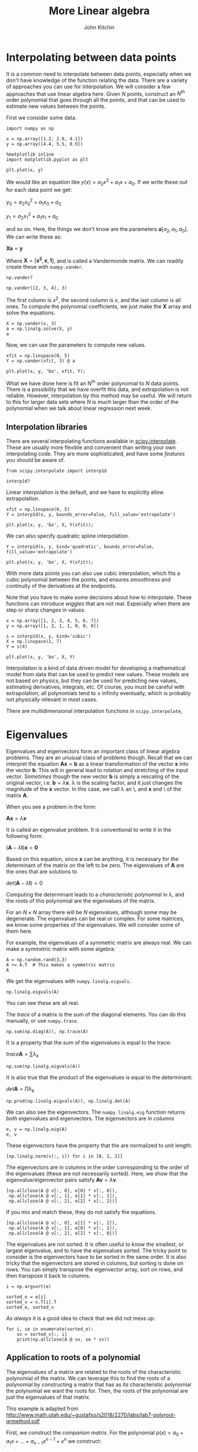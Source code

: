 #+TITLE:  More Linear algebra
#+AUTHOR: John Kitchin
#+OX-IPYNB-KEYWORD-METADATA: keywords
#+KEYWORDS: numpy.linalg.solve, scipy.interpolate.interp1d, numpy.linalg.eigvals, numpy.linalg.eig, numpy.argsort

* Interpolating between data points

It is a common need to interpolate between data points, especially when we don't have knowledge of the function relating the data. There are a variety of approaches you can use for interpolation. We will consider a few approaches that use linear algebra here. Given $N$ points, construct an $N^{th}$ order polynomial that goes through all the points, and that can be used to estimate new values between the points.

First we consider some data.

#+BEGIN_SRC ipython
import numpy as np

x = np.array([1.2, 2.9, 4.1])
y = np.array([4.4, 5.5, 8.9])

%matplotlib inline
import matplotlib.pyplot as plt

plt.plot(x, y)
#+END_SRC

#+RESULTS:
:RESULTS:
# Out[159]:
# text/plain
: [<matplotlib.lines.Line2D at 0x12baa9048>]



# image/png
[[file:obipy-resources/e021eb5cde8c0f560ad245cab4a1f678-559298FK.png]]
:END:

We would like an equation like $y(x) = a_2 x^2 + a_1 x + a_0$. If we write these out for each data point we get:

$y_0 = a_2 x_0^2 + a_1 x_0 + a_0$

$y_1 = a_2 x_1^2 + a_1 x_1 + a_0$

and so on. Here, the things we don't know are the parameters $\mathbf{a} [a_2, a_1, a_0]$. We can write these as:

$\mathbf{X} \mathbf{a} = \mathbf{y}$

Where $\mathbf{X} = [\mathbf{x^2}, \mathbf{x}, \mathbf{1}]$, and is called a Vandermonde matrix. We can readily create these with ~numpy.vander~.

#+BEGIN_SRC ipython
np.vander?
#+END_SRC

#+BEGIN_SRC ipython
np.vander([2, 3, 4], 3)
#+END_SRC

#+RESULTS:
:RESULTS:
# Out[166]:
# text/plain
: array([[ 4,  2,  1],
:        [ 9,  3,  1],
:        [16,  4,  1]])
:END:

The first column is $x^2$, the second column is $x$, and the last column is all ones. To compute the polynomial coefficients, we just make the $\mathbf{X}$ array and solve the equations.

#+BEGIN_SRC ipython
X = np.vander(x, 3)
a = np.linalg.solve(X, y)
a
#+END_SRC

#+RESULTS:
:RESULTS:
# Out[167]:
# text/plain
: array([ 0.75, -2.44,  6.25])
:END:

Now, we can use the parameters to compute new values.

#+BEGIN_SRC ipython
xfit = np.linspace(0, 5)
Y = np.vander(xfit, 3) @ a

plt.plot(x, y, 'bo', xfit, Y);
#+END_SRC

#+RESULTS:
:RESULTS:
# Out[171]:


# image/png
[[file:obipy-resources/e021eb5cde8c0f560ad245cab4a1f678-5592994o.png]]
:END:

What we have done here is fit an N^{th} order polynomial to $N$ data points. There is a possibility that we have overfit this data, and extrapolation is not reliable. However, interpolation by this method may be useful. We will return to this for larger data sets where $N$ is much larger than the order of the polynomial when we talk about linear regression next week.

** Interpolation libraries

There are several interpolating functions available in [[https://docs.scipy.org/doc/scipy/reference/interpolate.html][scipy.interpolate]]. These are usually more flexible and convenient than writing your own interpolating code. They are more sophisticated, and have some /features/ you should be aware of.

#+BEGIN_SRC ipython
from scipy.interpolate import interp1d

interp1d?
#+END_SRC

#+RESULTS:
:RESULTS:
# Out[170]:
:END:

Linear interpolation is the default, and we have to explicitly allow extrapolation.

#+BEGIN_SRC ipython
xfit = np.linspace(0, 5)
Y = interp1d(x, y, bounds_error=False, fill_value='extrapolate')

plt.plot(x, y, 'bo', X, Y(xfit));
#+END_SRC

#+RESULTS:
:RESULTS:
# Out[176]:


# image/png
[[file:obipy-resources/e021eb5cde8c0f560ad245cab4a1f678-55929XN1.png]]
:END:

We can also specify quadratic spline interpolation.

#+BEGIN_SRC ipython
Y = interp1d(x, y, kind='quadratic', bounds_error=False, fill_value='extrapolate')

plt.plot(x, y, 'bo', X, Y(xfit));
#+END_SRC

#+RESULTS:
:RESULTS:
# Out[181]:


# image/png
[[file:obipy-resources/e021eb5cde8c0f560ad245cab4a1f678-55929JXE.png]]
:END:

With more data points you can also use cubic interpolation, which fits a cubic polynomial between the points, and ensures smoothness and continuity of the derivatives at the endpoints.

# https://en.wikiversity.org/wiki/Cubic_Spline_Interpolation for linear algebra way to get coefficients.

# http://mathworld.wolfram.com/CubicSpline.html

Note that you have to make some decisions about how to interpolate. These functions can introduce /wiggles/ that are not real. Especially when there are step or sharp changes  in values.

#+BEGIN_SRC ipython
x = np.array([1, 2, 3, 4, 5, 6, 7])
y = np.array([1, 2, 1, 1, 0, 0, 0])

s = interp1d(x, y, kind='cubic')
X = np.linspace(1, 7)
Y = s(X)

plt.plot(x, y, 'bo', X, Y)
#+END_SRC

#+RESULTS:
:RESULTS:
# Out[188]:
# text/plain
: [<matplotlib.lines.Line2D at 0x12da87a90>,
:  <matplotlib.lines.Line2D at 0x12da87c18>]



# image/png
[[file:obipy-resources/e021eb5cde8c0f560ad245cab4a1f678-55929XUp.png]]
:END:

Interpolation is a kind of data driven model for developing a mathematical model from data that can be used to predict new values. These models are not based on physics, but they can be used for predicting new values, estimating derivatives, integrals, etc. Of course, you must be careful with extrapolation; all polynomials tend to \pm infinity eventually, which is probably not physically relevant in most cases.

There are multidimensional interpolation functions in ~scipy.interpolate~,


* Eigenvalues

Eigenvalues and eigenvectors form an important class of linear algebra problems. They are an unusual class of problems though. Recall that we can interpret the equation $\mathbf{A}\mathbf{x} = \mathbf{b}$ as a linear transformation of the vector $\mathbf{x}$ into the vector $\mathbf{b}$. This will in general lead to rotation and stretching of the input vector. /Sometimes/ though the new vector $\mathbf{b}$ is simply a rescaling of the original vector, i.e. $\mathbf{b} = \lambda \mathbf{x}$. \lambda is the scaling factor, and it just changes the magnitude of the $\mathbf{x}$ vector. In this case, we call \lambda an \eigenvalue\, and $\mathbf{x}$ and \eigenvector\ of the matrix $\mathbf{A}$.

When you see a problem in the form:

$\mathbf{A}\mathbf{x} = \lambda \mathbf{x}$

It is called an eigenvalue problem. It is conventional to write it in the following form:

$(\mathbf{A} - \lambda \mathbf{I})\mathbf{x} = \mathbf{0}$

Based on this equation, since $\mathbf{x}$ can be anything, it is necessary for the determinant of the matrix on the left to be zero. The eigenvalues of $\mathbf{A}$ are the ones that are solutions to

$det(\mathbf{A} - \lambda \mathbf{I}) = 0$

Computing the determinant leads to a /characteristic polynomial/ in \lambda, and the roots of this polynomial are the eigenvalues of the matrix.

For an $N \times N$ array there will be $N$ eigenvalues, although some may be degenerate. The eigenvalues can be real or complex. For some matrices, we know some properties of the eigenvalues. We will consider some of them here.

For example, the eigenvalues of a symmetric matrix are always real. We can make a symmetric matrix with some algebra:

#+BEGIN_SRC ipython
A = np.random.rand(3,3)
A += A.T  # This makes a symmetric matrix
A
#+END_SRC

#+RESULTS:
:RESULTS:
# Out[189]:
# text/plain
: array([[ 1.44,  1.  ,  0.46],
:        [ 1.  ,  0.67,  0.97],
:        [ 0.46,  0.97,  0.72]])
:END:

 We get the eigenvalues with ~numpy.linalg.eigvals~.

#+BEGIN_SRC ipython
np.linalg.eigvals(A)
#+END_SRC

#+RESULTS:
:RESULTS:
# Out[190]:
# text/plain
: array([ 2.61,  0.62, -0.39])
:END:

You can see these are all real.

The /trace/ of a matrix is the sum of the diagonal elements. You can do this manually, or use ~numpy.trace~.

#+BEGIN_SRC ipython
np.sum(np.diag(A)), np.trace(A)
#+END_SRC

#+RESULTS:
:RESULTS:
# Out[191]:
# text/plain
: (2.8302306710535605, 2.8302306710535605)
:END:

It is a property that the sum of the eigenvalues is equal to the trace:

$trace \mathbf{A} = \sum \lambda_k$

#+BEGIN_SRC ipython
np.sum(np.linalg.eigvals(A))
#+END_SRC

#+RESULTS:
:RESULTS:
# Out[192]:
# text/plain
: 2.8302306710535627
:END:

It is also true that the product of the eigenvalues is equal to the determinant:

$det \mathbf{A} = \prod \lambda_k$

#+BEGIN_SRC ipython
np.prod(np.linalg.eigvals(A)), np.linalg.det(A)
#+END_SRC

#+RESULTS:
:RESULTS:
# Out[193]:
# text/plain
: (-0.63229403451500454, -0.63229403451500354)
:END:

We can also see the eigenvectors. The ~numpy.linalg.eig~ function returns /both/ eigenvalues and eigenvectors. The eigenvectors are in /columns/

#+BEGIN_SRC ipython
e, v = np.linalg.eig(A)
e, v
#+END_SRC

#+RESULTS:
:RESULTS:
# Out[200]:
# text/plain
: (array([ 2.61,  0.62, -0.39]), array([[-0.68, -0.68,  0.29],
:         [-0.58,  0.25, -0.78],
:         [-0.46,  0.69,  0.56]]))
:END:

These eigenvectors have the property that the are normalized to unit length:

#+BEGIN_SRC ipython
[np.linalg.norm(v[:, i]) for i in [0, 1, 2]]
#+END_SRC

#+RESULTS:
:RESULTS:
# Out[213]:
# text/plain
: [1.0, 0.99999999999999989, 1.0]
:END:

The eigenvectors are in columns in the order corresponding to the order of the eigenvalues (these are not necessarily sorted). Here, we show that the eigenvalue/eigenvector pairs satisfy $\mathbf{A} \mathbf{v} = \lambda \mathbf{v}$.

#+BEGIN_SRC ipython
[np.allclose(A @ v[:, 0], e[0] * v[:, 0]),
 np.allclose(A @ v[:, 1], e[1] * v[:, 1]),
 np.allclose(A @ v[:, 2], e[2] * v[:, 2])]
#+END_SRC

#+RESULTS:
:RESULTS:
# Out[216]:
# text/plain
: [True, True, True]
:END:

If you mix and match these, they do not satisfy the equations.

#+BEGIN_SRC ipython
[np.allclose(A @ v[:, 0], e[1] * v[:, 2]),
 np.allclose(A @ v[:, 1], e[0] * v[:, 1]),
 np.allclose(A @ v[:, 2], e[2] * v[:, 0])]
#+END_SRC

#+RESULTS:
:RESULTS:
# Out[219]:
# text/plain
: [False, False, False]
:END:

The eigenvalues are not sorted. It is often useful to know the smallest, or largest eigenvalue, and to have the eigenvalues sorted. The tricky point to consider is the eigenvectors have to be sorted in the same order. It is also tricky that the eigenvectors are stored in columns, but sorting is done on rows. You can simply transpose the eigenvector array, sort on rows, and then transpose it back to columns.

#+BEGIN_SRC ipython
i = np.argsort(e)

sorted_e = e[i]
sorted_v = v.T[i].T
sorted_e, sorted_v
#+END_SRC

#+RESULTS:
:RESULTS:
# Out[225]:
# text/plain
: (array([-0.39,  0.62,  2.61]), array([[ 0.29, -0.68, -0.68],
:         [-0.78,  0.25, -0.58],
:         [ 0.56,  0.69, -0.46]]))
:END:

/As always/ it is a good idea to check that we did not mess up:

#+BEGIN_SRC ipython
for i, se in enumerate(sorted_e):
    sv = sorted_v[:, i]
    print(np.allclose(A @ sv, se * sv))
#+END_SRC

#+RESULTS:
:RESULTS:
# Out[227]:
# output
: True
: True
: True
:
:END:



** Application to roots of a polynomial

 The eigenvalues of a matrix are related to the roots of the characteristic polynomial of the matrix. We can leverage this to find the roots of a polynomial by constructing a matrix that has as its characteristic polynomial the polynomial we want the roots for. Then, the roots of the polynomial are just the eigenvalues of that matrix.

 This example is adapted from http://www.math.utah.edu/~gustafso/s2018/2270/labs/lab7-polyroot-qrmethod.pdf

 First, we construct the /companion matrix/. For the polynomial $p(x) = a_0 + a_1 x + ... + a_{n-1} x^{n-1} + x^n$ we construct:

 \(C = \left[\begin{array}{ccccc}
 0 & 1 & 0 & ... & 0\\
 0 & 0 & 1 & ... & 0\\
 ... & ... & ... & \ddots & \vdots \\
 0 & 0 & 0 & ... & 1\\
 -a_0 & -a_1 & -a_2 & ... & -a_{n-1}
 \end{array}\right]\)

 Then, the eigenvalues of this matrix are equal to the roots of the polynomial. This matrix has ones on the diagonal above the main diagonal, and the coefficients up to the leading power on the bottom row. Note the coefficients are in the opposite order as we usually define them for ~np.roots~.

 The main diagonal has =N= elements in it, and the diagonal above that has =N-2= elements in it.

 There are a few ways to reverse the coefficients, here we use ~numpy.flipud~ which reverses the elements.

 Let $p(x) = 4 x^2 + 3x - 1$. We write the coefficient vector in the same order as used in np.roots.

 #+BEGIN_SRC ipython
p = np.array([4, 3, -1])
N = len(p)

C = np.diag(np.ones(N - 2), 1)
C[-1, :] = np.flipud(-p[1:] / p[0])
C
 #+END_SRC

 #+RESULTS:
 :RESULTS:
 # Out[38]:
 # text/plain
 : array([[ 0.  ,  1.  ],
 :        [ 0.25, -0.75]])
 :END:

 Now the roots are found as the eigenvalues of the matrix.

 #+BEGIN_SRC ipython
np.linalg.eigvals(C)
 #+END_SRC

 #+RESULTS:
 :RESULTS:
 # Out[37]:
 # text/plain
 : array([ 0.25, -1.  ])
 :END:


 This is essentially what the ~np.roots~ function does, although it uses a slightly different way to define the companion matrix.

 #+BEGIN_SRC ipython
import numpy as np
??np.roots
 #+END_SRC

 #+RESULTS:
 :RESULTS:
 # Out[229]:
 :END:

 #+BEGIN_SRC ipython
p = [4, 3, -1]
np.roots(p)
 #+END_SRC

 #+RESULTS:
 :RESULTS:
 # Out[18]:
 # text/plain
 : array([-1.  ,  0.25])
 :END:

The order of the roots is not important; they may or may not be sorted.

** Applications to optimization

 We can use eigenvalues to detect what kind of stationary point (f'(x) = 0) we are at. We have to know the [[https://en.wikipedia.org/wiki/Hessian_matrix][Hessian matrix]] at the stationary point. The eigenvalues of this matrix tell us about the stationary point.

 1. If all the eigenvalues are all positive, the matrix is called positive definite, and it means the stationary point is a minimum.
 2. If all the eigenvalues are negative, the matrix is called negative definite, and it means the stationary point is a maximum.
 3. If the signs of the eigenvalues are mixed then the stationary point is a saddle point.
 4. If there are zeros, it is inconclusive, and further analysis is needed.

 Let's consider an example:

 #+BEGIN_SRC ipython
def f(X):
    x, y = X
    return 2 * x**2 + 2 * x * y + 2 * y**2 - 6 * x

sol = minimize(f, [0, 0])
sol
 #+END_SRC

 #+RESULTS:
 :RESULTS:
 # Out[68]:
 # text/plain
 :       fun: -6.0
 :  hess_inv: array([[ 0.33333333, -0.16666667],
 :        [-0.16666667,  0.33333333]])
 :       jac: array([ 0.,  0.])
 :   message: 'Optimization terminated successfully.'
 :      nfev: 24
 :       nit: 4
 :      njev: 6
 :    status: 0
 :   success: True
 :         x: array([ 1.99999999, -0.99999999])
 :END:

 We get an estimate of the inverse hessian here, so we convert it to a hessian first.

 #+BEGIN_SRC ipython
h = np.linalg.inv(sol['hess_inv'])
h
 #+END_SRC

 #+RESULTS:
 :RESULTS:
 # Out[65]:
 # text/plain
 : array([[ 3.99999998,  1.99999997],
 :        [ 1.99999997,  3.99999996]])
 :END:

 Now we check the eigenvalues:

 #+BEGIN_SRC ipython
np.linalg.eigvals(h)
 #+END_SRC

 #+RESULTS:
 :RESULTS:
 # Out[66]:
 # text/plain
 : array([ 5.99999994,  2.        ])
 :END:

 We have two positive eigenvalues, so the Hessian is positive definite, and we are at a minimum.

 We can also use tools to compute the Hessian more directly (of course you can derive the partial derivatives by hand also):

 #+BEGIN_SRC ipython
import numdifftools as nd
H = nd.Hessian(f)
np.linalg.eigvals(H(sol.x))
 #+END_SRC

 #+RESULTS:
 :RESULTS:
 # Out[69]:
 # text/plain
 : array([ 2.,  6.])
 :END:

 Note the order of the eigenvalues is not important.

We will see more about numerical tools for computing Hessians and derivatives after Thanksgiving.


* Summary

Today we introduced the ideas behind interpolation which is a data-drive approach to model building that involves locally fitting functions to a few data points. We also introduced eigenvalues and eigenvectors, and some applications of how they are used.

Next week we will conclude linear algebra with linear regression.


* TODO Applications in BVPS                                        :noexport:
** Application in Boundary value problems                          :noexport:


 I don't know why this is not working. The eigenvectors appear to have the right shape, but they are are obviously not solutions to the equation. Maybe they are, they are just a scale factor off, which does not affect the solution.

 y'' = -\lambda y

 #+BEGIN_SRC ipython
import numpy as np

N = 100  # You need to use enough points to make sure the derivatives are
        # reasonably approximated

x, h = np.linspace(0, np.pi, N, retstep=True)

A = np.eye(len(x) - 2) * -2
L = np.diag(np.ones(len(x) - 3), -1) # lower diagonal
U = np.diag(np.ones(len(x) - 3), 1) # upper diagonal
A = -(A + L + U) / h**2

np.set_printoptions(precision=2)
e, v = np.linalg.eig(A)

i = np.argsort(e)
e = e[i]
v = v.T[i].T


nu = 1
s = np.concatenate([[0.0], v[:, nu - 1], [0.0]])

f = 1 / (max(s) / max(np.sin(nu * x)))
print(f,)

#print(e)
%matplotlib inline
import matplotlib.pyplot as plt
plt.plot(x, s * f)
plt.plot(x, np.sin(nu * x))
 #+END_SRC

 #+RESULTS:
 :RESULTS:
 # Out[131]:
 # output
 : 7.03562363973
 :
 # text/plain
 : [<matplotlib.lines.Line2D at 0x1203680f0>]



 # image/png
 [[file:obipy-resources/e021eb5cde8c0f560ad245cab4a1f678-55929J7z.png]]
 :END:

 #+BEGIN_SRC ipython
y = v[:, nu - 1]
A @ y - y
 #+END_SRC

 #+RESULTS:
 :RESULTS:
 # Out[132]:
 # text/plain
 : array([ -3.78e-07,  -7.56e-07,  -1.13e-06,  -1.51e-06,  -1.88e-06,
 :         -2.26e-06,  -2.63e-06,  -3.00e-06,  -3.36e-06,  -3.72e-06,
 :         -4.08e-06,  -4.43e-06,  -4.78e-06,  -5.13e-06,  -5.47e-06,
 :         -5.80e-06,  -6.13e-06,  -6.45e-06,  -6.76e-06,  -7.07e-06,
 :         -7.37e-06,  -7.67e-06,  -7.95e-06,  -8.23e-06,  -8.50e-06,
 :         -8.76e-06,  -9.01e-06,  -9.26e-06,  -9.49e-06,  -9.72e-06,
 :         -9.93e-06,  -1.01e-05,  -1.03e-05,  -1.05e-05,  -1.07e-05,
 :         -1.08e-05,  -1.10e-05,  -1.11e-05,  -1.13e-05,  -1.14e-05,
 :         -1.15e-05,  -1.16e-05,  -1.17e-05,  -1.17e-05,  -1.18e-05,
 :         -1.19e-05,  -1.19e-05,  -1.19e-05,  -1.19e-05,  -1.19e-05,
 :         -1.19e-05,  -1.19e-05,  -1.19e-05,  -1.18e-05,  -1.17e-05,
 :         -1.17e-05,  -1.16e-05,  -1.15e-05,  -1.14e-05,  -1.13e-05,
 :         -1.11e-05,  -1.10e-05,  -1.08e-05,  -1.07e-05,  -1.05e-05,
 :         -1.03e-05,  -1.01e-05,  -9.93e-06,  -9.72e-06,  -9.49e-06,
 :         -9.26e-06,  -9.01e-06,  -8.76e-06,  -8.50e-06,  -8.23e-06,
 :         -7.95e-06,  -7.67e-06,  -7.37e-06,  -7.07e-06,  -6.76e-06,
 :         -6.45e-06,  -6.13e-06,  -5.80e-06,  -5.47e-06,  -5.13e-06,
 :         -4.78e-06,  -4.43e-06,  -4.08e-06,  -3.72e-06,  -3.36e-06,
 :         -3.00e-06,  -2.63e-06,  -2.26e-06,  -1.88e-06,  -1.51e-06,
 :         -1.13e-06,  -7.56e-07,  -3.78e-07])
 :END:

 #+BEGIN_SRC ipython
np.linalg.norm(np.sin(nu * x))
 #+END_SRC

 #+RESULTS:
 :RESULTS:
 # Out[133]:
 # text/plain
 : 7.0356236397351442
 :END:

 #+BEGIN_SRC ipython
(np.gradient(np.gradient(s, x, edge_order=2), x, edge_order=2)) + s
 #+END_SRC

 #+RESULTS:
 :RESULTS:
 # Out[134]:
 # text/plain
 : array([ -3.38e-03,  -1.13e-03,   3.03e-06,   4.53e-06,   6.04e-06,
 :          7.54e-06,   9.03e-06,   1.05e-05,   1.20e-05,   1.34e-05,
 :          1.49e-05,   1.63e-05,   1.77e-05,   1.91e-05,   2.05e-05,
 :          2.19e-05,   2.32e-05,   2.45e-05,   2.58e-05,   2.71e-05,
 :          2.83e-05,   2.95e-05,   3.07e-05,   3.18e-05,   3.29e-05,
 :          3.40e-05,   3.50e-05,   3.61e-05,   3.70e-05,   3.80e-05,
 :          3.89e-05,   3.97e-05,   4.05e-05,   4.13e-05,   4.20e-05,
 :          4.27e-05,   4.34e-05,   4.40e-05,   4.46e-05,   4.51e-05,
 :          4.56e-05,   4.60e-05,   4.64e-05,   4.67e-05,   4.70e-05,
 :          4.72e-05,   4.74e-05,   4.76e-05,   4.76e-05,   4.77e-05,
 :          4.77e-05,   4.76e-05,   4.76e-05,   4.74e-05,   4.72e-05,
 :          4.70e-05,   4.67e-05,   4.64e-05,   4.60e-05,   4.56e-05,
 :          4.51e-05,   4.46e-05,   4.40e-05,   4.34e-05,   4.27e-05,
 :          4.20e-05,   4.13e-05,   4.05e-05,   3.97e-05,   3.89e-05,
 :          3.80e-05,   3.70e-05,   3.61e-05,   3.50e-05,   3.40e-05,
 :          3.29e-05,   3.18e-05,   3.07e-05,   2.95e-05,   2.83e-05,
 :          2.71e-05,   2.58e-05,   2.45e-05,   2.32e-05,   2.19e-05,
 :          2.05e-05,   1.91e-05,   1.77e-05,   1.63e-05,   1.49e-05,
 :          1.34e-05,   1.20e-05,   1.05e-05,   9.03e-06,   7.54e-06,
 :          6.04e-06,   4.53e-06,   3.03e-06,  -1.13e-03,  -3.38e-03])
 :END:

 #+BEGIN_SRC ipython

 #+END_SRC

** Application in a boundary value problem in quantum              :noexport:

 this also is not quite working. Trying toa dapt this from https://www.reed.edu/physics/courses/P202NML.S17/downloads/files/Eigenvalues.pdf.

 #+BEGIN_SRC ipython
import numpy as np

N = 50  # You need to use enough points to make sure the derivatives are
        # reasonably approximated

x, h = np.linspace(0, 20, N, retstep=True)

A = np.eye(len(x) - 2) * -2 - np.diag(2 / x[1:-1])
L = np.diag(np.ones(len(x) - 3), -1) # lower diagonal
U = np.diag(np.ones(len(x) - 3), 1) # upper diagonal
A = -(A + L + U) #/ h**2
A
 #+END_SRC

 #+RESULTS:
 :RESULTS:
 # Out[149]:
 # text/plain
 : array([[ 6.9 , -1.  , -0.  , ..., -0.  , -0.  , -0.  ],
 :        [-1.  ,  4.45, -1.  , ..., -0.  , -0.  , -0.  ],
 :        [-0.  , -1.  ,  3.63, ..., -0.  , -0.  , -0.  ],
 :        ...,
 :        [-0.  , -0.  , -0.  , ...,  2.11, -1.  , -0.  ],
 :        [-0.  , -0.  , -0.  , ..., -1.  ,  2.1 , -1.  ],
 :        [-0.  , -0.  , -0.  , ..., -0.  , -1.  ,  2.1 ]])
 :END:

 #+BEGIN_SRC ipython
np.set_printoptions(precision=2)
e, v = np.linalg.eig(A)

i = np.argsort(e)
e = e[i]
v = v.T[i].T
print(e)

nu = 2
s = np.concatenate([[0.0], v[:, nu], [0.0]])

#print(e)
%matplotlib inline
import matplotlib.pyplot as plt
plt.plot(x, s**2)
 #+END_SRC

 #+RESULTS:
 :RESULTS:
 # Out[154]:
 # output
 : [ 0.15  0.19  0.25  0.3   0.36  0.43  0.5   0.58  0.66  0.75  0.84  0.94
 :   1.04  1.15  1.26  1.37  1.49  1.61  1.74  1.86  1.99  2.12  2.25  2.38
 :   2.51  2.63  2.76  2.89  3.01  3.13  3.24  3.36  3.46  3.56  3.66  3.75
 :   3.83  3.91  3.97  4.03  4.08  4.12  4.16  4.23  4.35  4.58  5.16  7.29]
 :
 # text/plain
 : [<matplotlib.lines.Line2D at 0x12b6f79b0>]



 # image/png
 [[file:obipy-resources/e021eb5cde8c0f560ad245cab4a1f678-55929JJc.png]]
 :END:

 #+BEGIN_SRC ipython

 #+END_SRC
